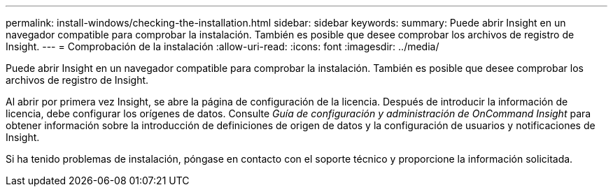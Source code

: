 ---
permalink: install-windows/checking-the-installation.html 
sidebar: sidebar 
keywords:  
summary: Puede abrir Insight en un navegador compatible para comprobar la instalación. También es posible que desee comprobar los archivos de registro de Insight. 
---
= Comprobación de la instalación
:allow-uri-read: 
:icons: font
:imagesdir: ../media/


[role="lead"]
Puede abrir Insight en un navegador compatible para comprobar la instalación. También es posible que desee comprobar los archivos de registro de Insight.

Al abrir por primera vez Insight, se abre la página de configuración de la licencia. Después de introducir la información de licencia, debe configurar los orígenes de datos. Consulte _Guía de configuración y administración de OnCommand Insight_ para obtener información sobre la introducción de definiciones de origen de datos y la configuración de usuarios y notificaciones de Insight.

Si ha tenido problemas de instalación, póngase en contacto con el soporte técnico y proporcione la información solicitada.
